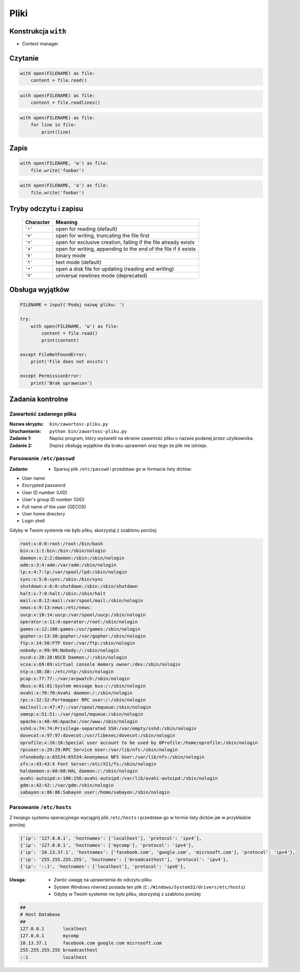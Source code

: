 *****
Pliki
*****

Konstrukcja ``with``
====================

* Context manager

Czytanie
========

.. code-block:: python

    with open(FILENAME) as file:
        content = file.read()

.. code-block:: python

    with open(FILENAME) as file:
        content = file.readlines()

.. code-block:: python

    with open(FILENAME) as file:
        for line in file:
            print(line)

Zapis
=====

.. code-block:: python

    with open(FILENAME, 'w') as file:
        file.write('foobar')

.. code-block:: python

    with open(FILENAME, 'a') as file:
        file.write('foobar')


Tryby odczytu i zapisu
======================

   ========= ===============================================================
   Character Meaning
   ========= ===============================================================
   ``'r'``   open for reading (default)
   ``'w'``   open for writing, truncating the file first
   ``'x'``   open for exclusive creation, failing if the file already exists
   ``'a'``   open for writing, appending to the end of the file if it exists
   ``'b'``   binary mode
   ``'t'``   text mode (default)
   ``'+'``   open a disk file for updating (reading and writing)
   ``'U'``   universal newlines mode (deprecated)
   ========= ===============================================================

Obsługa wyjątków
================

.. code-block:: python

    FILENAME = input('Podaj nazwę pliku: ')

    try:
        with open(FILENAME, 'w') as file:
            content = file.read()
            print(content)

    except FileNotFoundError:
        print('File does not exists')

    except PermissionError:
        print('Brak uprawnien')




Zadania kontrolne
=================

Zawartość zadanego pliku
------------------------

:Nazwa skryptu: ``bin/zawartosc-pliku.py``
:Uruchamianie: ``python bin/zawartosc-pliku.py``

:Zadanie 1:
    Napisz program, który wyświetli na ekranie zawartość pliku o nazwie podanej przez użytkownika.

:Zadanie 2:
    Dopisz obsługę wyjątków dla braku uprawnień oraz tego że plik nie istnieje.

Parsowanie ``/etc/passwd``
--------------------------
:Zadanie:
    * Sparsuj plik ``/etc/passwd`` i przedstaw go w formacie listy dictów:

- User name
- Encrypted password
- User ID number (UID)
- User's group ID number (GID)
- Full name of the user (GECOS)
- User home directory
- Login shell

Gdyby w Twoim systemie nie było pliku, skorzystaj z szablonu poniżej:

.. code-block:: text

    root:x:0:0:root:/root:/bin/bash
    bin:x:1:1:bin:/bin:/sbin/nologin
    daemon:x:2:2:daemon:/sbin:/sbin/nologin
    adm:x:3:4:adm:/var/adm:/sbin/nologin
    lp:x:4:7:lp:/var/spool/lpd:/sbin/nologin
    sync:x:5:0:sync:/sbin:/bin/sync
    shutdown:x:6:0:shutdown:/sbin:/sbin/shutdown
    halt:x:7:0:halt:/sbin:/sbin/halt
    mail:x:8:12:mail:/var/spool/mail:/sbin/nologin
    news:x:9:13:news:/etc/news:
    uucp:x:10:14:uucp:/var/spool/uucp:/sbin/nologin
    operator:x:11:0:operator:/root:/sbin/nologin
    games:x:12:100:games:/usr/games:/sbin/nologin
    gopher:x:13:30:gopher:/var/gopher:/sbin/nologin
    ftp:x:14:50:FTP User:/var/ftp:/sbin/nologin
    nobody:x:99:99:Nobody:/:/sbin/nologin
    nscd:x:28:28:NSCD Daemon:/:/sbin/nologin
    vcsa:x:69:69:virtual console memory owner:/dev:/sbin/nologin
    ntp:x:38:38::/etc/ntp:/sbin/nologin
    pcap:x:77:77::/var/arpwatch:/sbin/nologin
    dbus:x:81:81:System message bus:/:/sbin/nologin
    avahi:x:70:70:Avahi daemon:/:/sbin/nologin
    rpc:x:32:32:Portmapper RPC user:/:/sbin/nologin
    mailnull:x:47:47::/var/spool/mqueue:/sbin/nologin
    smmsp:x:51:51::/var/spool/mqueue:/sbin/nologin
    apache:x:48:48:Apache:/var/www:/sbin/nologin
    sshd:x:74:74:Privilege-separated SSH:/var/empty/sshd:/sbin/nologin
    dovecot:x:97:97:dovecot:/usr/libexec/dovecot:/sbin/nologin
    oprofile:x:16:16:Special user account to be used by OProfile:/home/oprofile:/sbin/nologin
    rpcuser:x:29:29:RPC Service User:/var/lib/nfs:/sbin/nologin
    nfsnobody:x:65534:65534:Anonymous NFS User:/var/lib/nfs:/sbin/nologin
    xfs:x:43:43:X Font Server:/etc/X11/fs:/sbin/nologin
    haldaemon:x:68:68:HAL daemon:/:/sbin/nologin
    avahi-autoipd:x:100:156:avahi-autoipd:/var/lib/avahi-autoipd:/sbin/nologin
    gdm:x:42:42::/var/gdm:/sbin/nologin
    sabayon:x:86:86:Sabayon user:/home/sabayon:/sbin/nologin


Parsowanie ``/etc/hosts``
-------------------------

Z twojego systemu operacyjnego wyciągnij plik ``/etc/hosts`` i przedstaw go w formie listy dictów jak w przykładzie poniżej:

.. code-block:: python

    {'ip': '127.0.0.1', 'hostnames': ['localhost'], 'protocol': 'ipv4'},
    {'ip': '127.0.0.1', 'hostnames': ['mycomp'], 'protocol': 'ipv4'},
    {'ip': '10.13.37.1', 'hostnames': ['facebook.com', 'google.com', 'microsoft.com'], 'protocol': 'ipv4'},
    {'ip': '255.255.255.255', 'hostnames': ['broadcasthost'], 'protocol': 'ipv4'},
    {'ip': '::1', 'hostnames': ['localhost'], 'protocol': 'ipv6'},

:Uwaga:
    * Zwróć uwagę na uprawnienia do odczytu pliku
    * System Windows również posiada ten plik (``C:/Windows/System32/drivers/etc/hosts``)
    * Gdyby w Twoim systemie nie było pliku, skorzystaj z szablonu poniżej:

.. code-block:: text

    ##
    # Host Database
    ##
    127.0.0.1       localhost
    127.0.0.1       mycomp
    10.13.37.1      facebook.com google.com microsoft.com
    255.255.255.255 broadcasthost
    ::1             localhost
